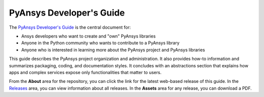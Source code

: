 #########################
PyAnsys Developer's Guide
#########################

The `PyAnsys Developer's Guide <https://dev.docs.pyansys.com>`_ is the central
document for:

- Ansys developers who want to create and "own" PyAnsys libraries
- Anyone in the Python community who wants to contribute to a 
  PyAnsys library
- Anyone who is interested in learning more about the PyAnsys 
  project and PyAnsys libraries

This guide describes the PyAnsys project organization and administration.
It also provides how-to information and summarizes packaging, coding, and
documentation styles. It concludes with an abstractions section that explains
how apps and complex services expose only functionalities that matter to users.

From the **About** area for the repository, you can click the link for the latest web-based
release of this guide. In the `Releases <https://github.com/ansys/about/releases>`_
area, you can view information about all releases. In the **Assets**  area for
any release, you can download a PDF.
